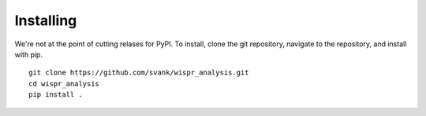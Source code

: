 Installing
==========

We're not at the point of cutting relases for PyPI. To install, clone the git repository, navigate to the repository,
and install with pip. ::

    git clone https://github.com/svank/wispr_analysis.git
    cd wispr_analysis
    pip install .